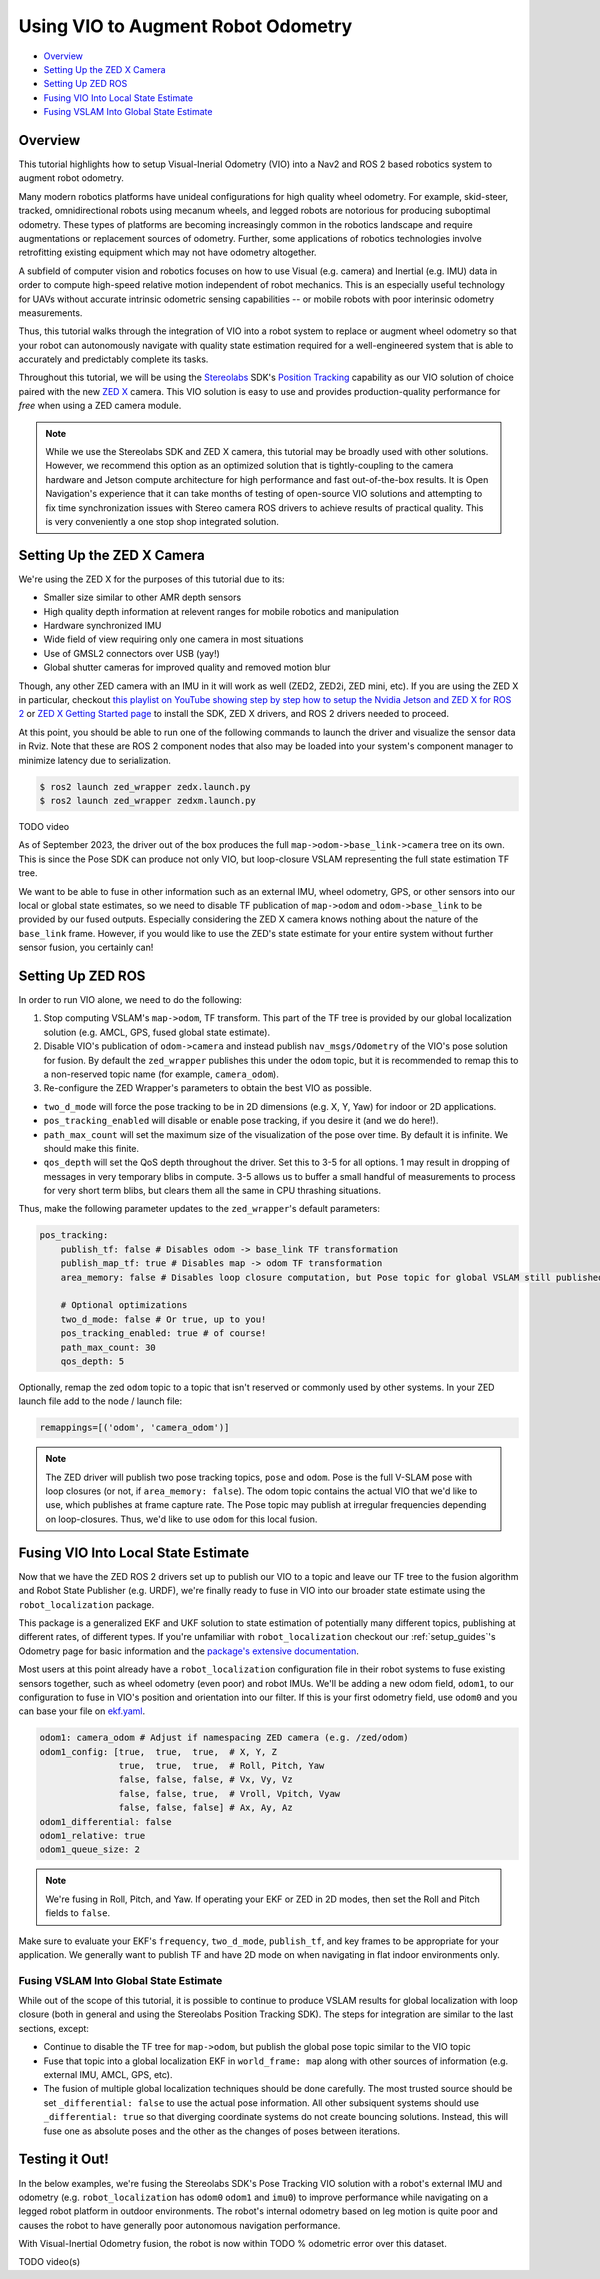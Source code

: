 .. _integrating_vio:

Using VIO to Augment Robot Odometry
***********************************


- `Overview`_ 
- `Setting Up the ZED X Camera`_
- `Setting Up ZED ROS`_
- `Fusing VIO Into Local State Estimate`_
- `Fusing VSLAM Into Global State Estimate`_

Overview
========

This tutorial highlights how to setup Visual-Inerial Odometry (VIO) into a Nav2 and ROS 2 based robotics system to augment robot odometry. 

Many modern robotics platforms have unideal configurations for high quality wheel odometry. For example, skid-steer, tracked, omnidirectional robots using mecanum wheels, and legged robots are notorious for producing suboptimal odometry. These types of platforms are becoming increasingly common in the robotics landscape and require augmentations or replacement sources of odometry. Further, some applications of robotics technologies involve retrofitting existing equipment which may not have odometry altogether.

A subfield of computer vision and robotics focuses on how to use Visual (e.g. camera) and Inertial (e.g. IMU) data in order to compute high-speed relative motion independent of robot mechanics. This is an especially useful technology for UAVs without accurate intrinsic odometric sensing capabilities -- or mobile robots with poor interinsic odometry measurements.

Thus, this tutorial walks through the integration of VIO into a robot system to replace or augment wheel odometry so that your robot can autonomously navigate with quality state estimation required for a well-engineered system that is able to accurately and predictably complete its tasks. 

Throughout this tutorial, we will be using the `Stereolabs <https://www.stereolabs.com>`_ SDK's `Position Tracking <https://www.stereolabs.com/docs/positional-tracking/>`_ capability as our VIO solution of choice paired with the new `ZED X <https://www.stereolabs.com/zed-x/>`_ camera. This VIO solution is easy to use and provides production-quality performance for *free* when using a ZED camera module. 

.. raw:: html

    <h1 align="center">
      <div style="position: relative; padding-bottom: 0%; height: 0; overflow: hidden; max-width: 100%; height: 100%;">
          <iframe src="https://cdn2.stereolabs.com/docs/positional-tracking/images/zed-positional-tracking.mp4" frameborder="0" allowfullscreen width="550" height="400"></iframe>
      </div>
    </h1>


.. note::
  While we use the Stereolabs SDK and ZED X camera, this tutorial may be broadly used with other solutions. However, we recommend this option as an optimized solution that is tightly-coupling to the camera hardware and Jetson compute architecture for high performance and fast out-of-the-box results. It is Open Navigation's experience that it can take months of testing of open-source VIO solutions and attempting to fix time synchronization issues with Stereo camera ROS drivers to achieve results of practical quality. This is very conveniently a one stop shop integrated solution. 


Setting Up the ZED X Camera
===========================

We're using the ZED X for the purposes of this tutorial due to its:

- Smaller size similar to other AMR depth sensors

- High quality depth information at relevent ranges for mobile robotics and manipulation

- Hardware synchronized IMU

- Wide field of view requiring only one camera in most situations

- Use of GMSL2 connectors over USB (yay!) 

- Global shutter cameras for improved quality and removed motion blur 

Though, any other ZED camera with an IMU in it will work as well (ZED2, ZED2i, ZED mini, etc).  If you are using the ZED X in particular, checkout `this playlist on YouTube showing step by step how to setup the Nvidia Jetson and ZED X for ROS 2 <https://www.youtube.com/watch?v=sEH07WwB8X0&list=PLekRVIRfsmj-P74wmB5qXLYujbelQsW5O>`_ or `ZED X Getting Started page <https://www.stereolabs.com/docs/get-started-with-zed-x/>`_ to install the SDK, ZED X drivers, and ROS 2 drivers needed to proceed.

At this point, you should be able to run one of the following commands to launch the driver and visualize the sensor data in Rviz. Note that these are ROS 2 component nodes that also may be loaded into your system's component manager to minimize latency due to serialization. 

.. code-block:: bash

    $ ros2 launch zed_wrapper zedx.launch.py
    $ ros2 launch zed_wrapper zedxm.launch.py

TODO video 

As of September 2023, the driver out of the box produces the full ``map->odom->base_link->camera`` tree on its own. This is since the Pose SDK can produce not only VIO, but loop-closure VSLAM representing the full state estimation TF tree. 

We want to be able to fuse in other information such as an external IMU, wheel odometry, GPS, or other sensors into our local or global state estimates, so we need to disable TF publication of ``map->odom`` and ``odom->base_link`` to be provided by our fused outputs. Especially considering the ZED X camera knows nothing about the nature of the ``base_link`` frame. However, if you would like to use the ZED's state estimate for your entire system without further sensor fusion, you certainly can!

Setting Up ZED ROS
==================

In order to run VIO alone, we need to do the following:

1. Stop computing VSLAM's ``map->odom``, TF transform. This part of the TF tree is provided by our global localization solution (e.g. AMCL, GPS, fused global state estimate).

2. Disable VIO's publication of ``odom->camera`` and instead publish ``nav_msgs/Odometry`` of the VIO's pose solution for fusion. By default the ``zed_wrapper`` publishes this under the ``odom`` topic, but it is recommended to remap this to a non-reserved topic name (for example, ``camera_odom``).

3. Re-configure the ZED Wrapper's parameters to obtain the best VIO as possible.

- ``two_d_mode`` will force the pose tracking to be in 2D dimensions (e.g. X, Y, Yaw) for indoor or 2D applications.

- ``pos_tracking_enabled`` will disable or enable pose tracking, if you desire it (and we do here!).

- ``path_max_count`` will set the maximum size of the visualization of the pose over time. By default it is infinite. We should make this finite.

- ``qos_depth`` will set the QoS depth throughout the driver. Set this to 3-5 for all options. 1 may result in dropping of messages in very temporary blibs in compute. 3-5 allows us to buffer a small handful of measurements to process for very short term blibs, but clears them all the same in CPU thrashing situations.

Thus, make the following parameter updates to the ``zed_wrapper``'s default parameters:

.. code-block:: yaml

        pos_tracking:
            publish_tf: false # Disables odom -> base_link TF transformation
            publish_map_tf: true # Disables map -> odom TF transformation       
            area_memory: false # Disables loop closure computation, but Pose topic for global VSLAM still published (but now pure VIO)

            # Optional optimizations
            two_d_mode: false # Or true, up to you!
            pos_tracking_enabled: true # of course!
            path_max_count: 30
            qos_depth: 5

Optionally, remap the zed ``odom`` topic to a topic that isn't reserved or commonly used by other systems. In your ZED launch file add to the node / launch file:

.. code-block:: python

    remappings=[('odom', 'camera_odom')]

.. note::
  The ZED driver will publish two pose tracking topics, ``pose`` and ``odom``. Pose is the full V-SLAM pose with loop closures (or not, if ``area_memory: false``). The odom topic contains the actual VIO that we'd like to use, which publishes at frame capture rate. The Pose topic may publish at irregular frequencies depending on loop-closures. Thus, we'd like to use ``odom`` for this local fusion.

Fusing VIO Into Local State Estimate
====================================

Now that we have the ZED ROS 2 drivers set up to publish our VIO to a topic and leave our TF tree to the fusion algorithm and Robot State Publisher (e.g. URDF), we're finally ready to fuse in VIO into our broader state estimate using the ``robot_localization`` package. 

This package is a generalized EKF and UKF solution to state estimation of potentially many different topics, publishing at different rates, of different types. If you're unfamiliar with ``robot_localization`` checkout our :ref:`setup_guides`'s Odometry page for basic information and the `package's extensive documentation <http://docs.ros.org/en/noetic/api/robot_localization/html/index.html>`_. 

Most users at this point already have a ``robot_localization`` configuration file in their robot systems to fuse existing sensors together, such as wheel odometry (even poor) and robot IMUs. We'll be adding a new odom field, ``odom1``, to our configuration to fuse in VIO's position and orientation into our filter. If this is your first odometry field, use ``odom0`` and you can base your file on `ekf.yaml <https://github.com/cra-ros-pkg/robot_localization/blob/ros2/params/ekf.yaml>`_.  

.. code-block:: yaml

    odom1: camera_odom # Adjust if namespacing ZED camera (e.g. /zed/odom)
    odom1_config: [true,  true,  true,  # X, Y, Z
                   true,  true,  true,  # Roll, Pitch, Yaw
                   false, false, false, # Vx, Vy, Vz
                   false, false, true,  # Vroll, Vpitch, Vyaw
                   false, false, false] # Ax, Ay, Az
    odom1_differential: false
    odom1_relative: true
    odom1_queue_size: 2

.. note::
  We're fusing in Roll, Pitch, and Yaw. If operating your EKF or ZED in 2D modes, then set the Roll and Pitch fields to ``false``.

Make sure to evaluate your EKF's ``frequency``, ``two_d_mode``, ``publish_tf``, and key frames to be appropriate for your application. We generally want to publish TF and have 2D mode on when navigating in flat indoor environments only. 


Fusing VSLAM Into Global State Estimate
---------------------------------------

While out of the scope of this tutorial, it is possible to continue to produce VSLAM results for global localization with loop closure (both in general and using the Stereolabs Position Tracking SDK). The steps for integration are similar to the last sections, except:

- Continue to disable the TF tree for ``map->odom``, but publish the global pose topic similar to the VIO topic

- Fuse that topic into a global localization EKF in ``world_frame: map`` along with other sources of information (e.g. external IMU, AMCL, GPS, etc). 

- The fusion of multiple global localization techniques should be done carefully. The most trusted source should be set ``_differential: false`` to use the actual pose information. All other subsiquent systems should use ``_differential: true`` so that diverging coordinate systems do not create bouncing solutions. Instead, this will fuse one as absolute poses and the other as the changes of poses between iterations. 


Testing it Out!
===============

In the below examples, we're fusing the Stereolabs SDK's Pose Tracking VIO solution with a robot's external IMU and odometry (e.g. ``robot_localization`` has ``odom0`` ``odom1`` and ``imu0``) to improve performance while navigating on a legged robot platform in outdoor environments. The robot's internal odometry based on leg motion is quite poor and causes the robot to have generally poor autonomous navigation performance. 

With Visual-Inertial Odometry fusion, the robot is now within TODO % odometric error over this dataset.  

TODO video(s)
